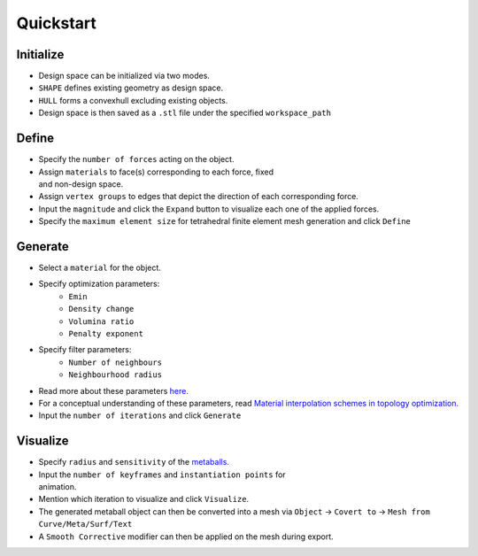 Quickstart
==========

Initialize
----------

.. figure:: ./ini.png
    :figwidth: 32%
    :align: right

* Design space can be initialized via two modes.
* ``SHAPE`` defines existing geometry as design space.
* ``HULL`` forms a convexhull excluding existing objects.
* Design space is then saved as a ``.stl`` file under the specified ``workspace_path``

\

.. image:: ./initialize.gif
   :alt: Initialize

Define
------
.. figure:: ./def.png
    :figwidth: 32%
    :align: right

* Specify the ``number of forces`` acting on the object.
* Assign ``materials`` to face(s) corresponding to each force, fixed and non-design space.
* Assign ``vertex groups`` to edges that depict the direction of each corresponding force.
* Input the ``magnitude`` and click the ``Expand`` button to visualize each one of the applied forces.
* Specify the ``maximum element size`` for tetrahedral finite element mesh generation and click ``Define``


\

.. image:: ./define.gif
   :alt: Define

Generate
--------

.. figure:: ./gen.png
    :figwidth: 32%
    :align: right

* Select a ``material`` for the object.
* Specify optimization parameters:
    * ``Emin``
    * ``Density change``
    * ``Volumina ratio``
    * ``Penalty exponent``

* Specify filter parameters:
    * ``Number of neighbours``
    * ``Neighbourhood radius``

* Read more about these parameters `here. <scripts.html#module-properties>`_
* For a conceptual understanding of these parameters, read `Material interpolation schemes in topology optimization. <https://www.researchgate.net/publication/225613840_Material_interpolation_schemes_in_topology_optimization>`_
* Input the ``number of iterations`` and click ``Generate``

Visualize
---------

.. figure:: ./viz.png
    :figwidth: 32%
    :align: right

* Specify ``radius`` and ``sensitivity`` of the `metaballs. <https://docs.blender.org/manual/en/latest/modeling/metas/introduction.html>`_
* Input the ``number of keyframes`` and ``instantiation points`` for animation.
* Mention which iteration to visualize and click ``Visualize``.
* The generated metaball object can then be converted into a mesh via ``Object`` -> ``Covert to`` -> ``Mesh from Curve/Meta/Surf/Text``
* A ``Smooth Corrective`` modifier can then be applied on the mesh during export.

\

.. image:: ./visualize.gif
   :alt: Visualize
